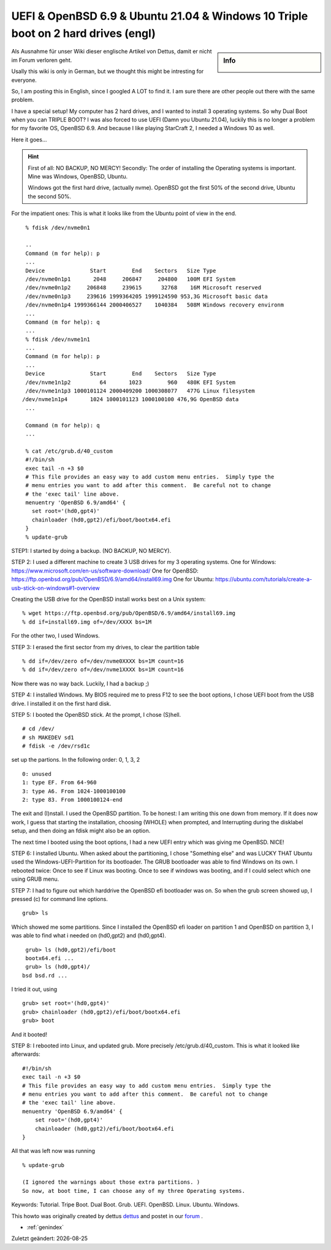 UEFI & OpenBSD 6.9 & Ubuntu 21.04 & Windows 10 Triple boot on 2 hard drives (engl)
==================================================================================

.. |date| date::

.. sidebar:: Info

  .. image:: ../images/logo-openbsd.png

Als Ausnahme für unser Wiki dieser englische Artikel von Dettus, damit er nicht im Forum verloren geht.

Usally this wiki is only in German, but we thought this might be intresting for everyone.

So, I am posting this in English, since I googled A LOT to find it. I am sure there are other people out there with the same problem.

I have a special setup! My computer has 2 hard drives, and I wanted to install 3 operating systems. So why Dual Boot when you can TRIPLE BOOT?
I was also forced to use UEFI (Damn you Ubuntu 21.04), luckily this is no longer a problem for my favorite OS, OpenBSD 6.9. And because I like playing StarCraft 2, I needed a Windows 10 as well.

Here it goes...

.. hint::

  First of all: NO BACKUP, NO MERCY!
  Secondly: The order of installing the Operating systems is important. Mine was Windows, OpenBSD, Ubuntu.

  Windows got the first hard drive, (actually nvme).
  OpenBSD got the first 50% of the second drive, Ubuntu the second 50%.

For the impatient ones: This is what it looks like from the Ubuntu point of view in the end.

::

  % fdisk /dev/nvme0n1
 
  ..
  Command (m for help): p
  ...
  Device              Start        End    Sectors   Size Type
  /dev/nvme0n1p1       2048     206847     204800   100M EFI System
  /dev/nvme0n1p2     206848     239615      32768    16M Microsoft reserved
  /dev/nvme0n1p3     239616 1999364205 1999124590 953,3G Microsoft basic data
  /dev/nvme0n1p4 1999366144 2000406527    1040384   508M Windows recovery environm
  ...
  Command (m for help): q
  ...
  % fdisk /dev/nvme1n1
  ...
  Command (m for help): p
  ...
  Device              Start        End    Sectors   Size Type
  /dev/nvme1n1p2         64       1023        960   480K EFI System
  /dev/nvme1n1p3 1000101124 2000409200 1000308077   477G Linux filesystem
 /dev/nvme1n1p4       1024 1000101123 1000100100 476,9G OpenBSD data
  ...

  Command (m for help): q
  ...

  % cat /etc/grub.d/40_custom
  #!/bin/sh
  exec tail -n +3 $0
  # This file provides an easy way to add custom menu entries.  Simply type the
  # menu entries you want to add after this comment.  Be careful not to change
  # the 'exec tail' line above.
  menuentry 'OpenBSD 6.9/amd64' {
    set root='(hd0,gpt4)'
    chainloader (hd0,gpt2)/efi/boot/bootx64.efi
  }
  % update-grub


STEP1: I started by doing a backup. (NO BACKUP, NO MERCY).

STEP 2: I used a different machine to create 3 USB drives for my 3 operating systems.
One for Windows: https://www.microsoft.com/en-us/software-download/
One for OpenBSD: https://ftp.openbsd.org/pub/OpenBSD/6.9/amd64/install69.img
One for Ubuntu: https://ubuntu.com/tutorials/create-a-usb-stick-on-windows#1-overview

Creating the USB drive for the OpenBSD install works best on a Unix system:

::

 % wget https://ftp.openbsd.org/pub/OpenBSD/6.9/amd64/install69.img
 % dd if=install69.img of=/dev/XXXX bs=1M

For the other two, I used Windows.

STEP 3: I erased the first sector from my drives, to clear the partition table

::

  % dd if=/dev/zero of=/dev/nvme0XXXX bs=1M count=16
  % dd if=/dev/zero of=/dev/nvme1XXXX bs=1M count=16

Now there was no way back. Luckily, I had a backup ;)

STEP 4: I installed Windows. My BIOS required me to press F12 to see the boot options, I chose UEFI boot from the USB drive. I installed it on the first hard disk.

STEP 5: I booted the OpenBSD stick. At the prompt, I chose (S)hell.

::

  # cd /dev/
  # sh MAKEDEV sd1
  # fdisk -e /dev/rsd1c

set up the partions. In the following order: 0, 1, 3, 2

::

  0: unused
  1: type EF. From 64-960
  3: type A6. From 1024-1000100100
  2: type 83. From 1000100124-end

The exit and (I)nstall. I used the OpenBSD partition.
To be honest: I am writing this one down from memory. If it does now work, I guess that starting the installation, choosing (WHOLE) when prompted, and Interrupting during the disklabel setup, and then doing an fdisk might also be an option.

The next time I booted using the boot options, I had a new UEFI entry which was giving me OpenBSD. NICE!

STEP 6: I installed Ubuntu. When asked about the partitioning, I chose "Something else" and was LUCKY THAT Ubuntu used the Windows-UEFI-Partition for its bootloader.
The GRUB bootloader was able to find Windows on its own. I rebooted twice: Once to see if Linux was booting. Once to see if windows was booting, and if I could select which one using GRUB menu.

STEP 7: I had to figure out which harddrive the OpenBSD efi bootloader was on.
So when the grub screen showed up, I pressed (c) for command line options.

::

  grub> ls

Which showed me some partitions. Since I installed the OpenBSD efi loader on partition 1 and OpenBSD on partition 3, I was able to find what i needed on (hd0,gpt2) and (hd0,gpt4).

::

  grub> ls (hd0,gpt2)/efi/boot
  bootx64.efi ...
  grub> ls (hd0,gpt4)/
 bsd bsd.rd ...

I tried it out, using

::

  grub> set root='(hd0,gpt4)'
  grub> chainloader (hd0,gpt2)/efi/boot/bootx64.efi
  grub> boot

And it booted!

STEP 8: I rebooted into Linux, and updated grub. More precisely /etc/grub.d/40_custom. This is what it looked like afterwards:

::

  #!/bin/sh
  exec tail -n +3 $0
  # This file provides an easy way to add custom menu entries.  Simply type the
  # menu entries you want to add after this comment.  Be careful not to change
  # the 'exec tail' line above.
  menuentry 'OpenBSD 6.9/amd64' {
      set root='(hd0,gpt4)'
      chainloader (hd0,gpt2)/efi/boot/bootx64.efi
  }


All that was left now was running

::

  % update-grub

  (I ignored the warnings about those extra partitions. )
  So now, at boot time, I can choose any of my three Operating systems.

Keywords: Tutorial. Tripe Boot. Dual Boot. Grub. UEFI. OpenBSD. Linux. Ubuntu. Windows.

This howto was originally created by dettus  `dettus <https://www.bsdforen.de/members/dettus.1918/>`_ and postet in our `forum <https://www.bsdforen.de/threads/uefi-openbsd-6-9-ubuntu-21-04-windows-10-triple-boot-on-2-hard-drives.36218/>`_ .

* :ref:`genindex`

Zuletzt geändert: |date|